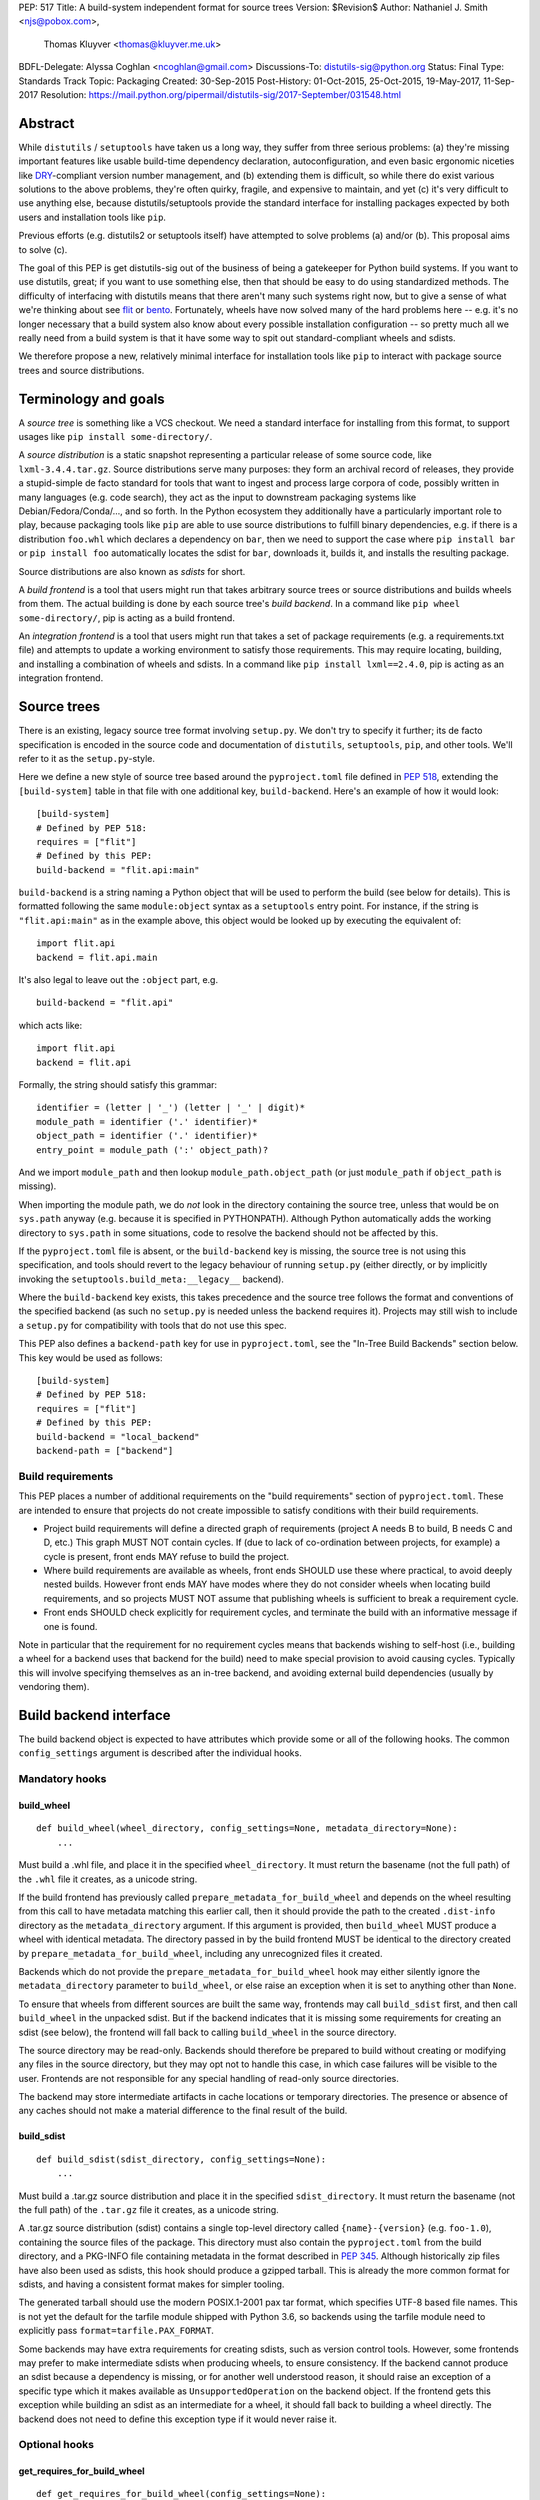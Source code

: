 PEP: 517
Title: A build-system independent format for source trees
Version: $Revision$
Author: Nathaniel J. Smith <njs@pobox.com>,
        Thomas Kluyver <thomas@kluyver.me.uk>
BDFL-Delegate: Alyssa Coghlan <ncoghlan@gmail.com>
Discussions-To: distutils-sig@python.org
Status: Final
Type: Standards Track
Topic: Packaging
Created: 30-Sep-2015
Post-History: 01-Oct-2015, 25-Oct-2015, 19-May-2017, 11-Sep-2017
Resolution: https://mail.python.org/pipermail/distutils-sig/2017-September/031548.html

==========
 Abstract
==========

While ``distutils`` / ``setuptools`` have taken us a long way, they
suffer from three serious problems: (a) they're missing important
features like usable build-time dependency declaration,
autoconfiguration, and even basic ergonomic niceties like `DRY
<https://en.wikipedia.org/wiki/Don%27t_repeat_yourself>`_-compliant
version number management, and (b) extending them is difficult, so
while there do exist various solutions to the above problems, they're
often quirky, fragile, and expensive to maintain, and yet (c) it's
very difficult to use anything else, because distutils/setuptools
provide the standard interface for installing packages expected by
both users and installation tools like ``pip``.

Previous efforts (e.g. distutils2 or setuptools itself) have attempted
to solve problems (a) and/or (b). This proposal aims to solve (c).

The goal of this PEP is get distutils-sig out of the business of being
a gatekeeper for Python build systems. If you want to use distutils,
great; if you want to use something else, then that should be easy to
do using standardized methods. The difficulty of interfacing with
distutils means that there aren't many such systems right now, but to
give a sense of what we're thinking about see `flit
<https://github.com/takluyver/flit>`_ or `bento
<https://cournape.github.io/Bento/>`_. Fortunately, wheels have now
solved many of the hard problems here -- e.g. it's no longer necessary
that a build system also know about every possible installation
configuration -- so pretty much all we really need from a build system
is that it have some way to spit out standard-compliant wheels and
sdists.

We therefore propose a new, relatively minimal interface for
installation tools like ``pip`` to interact with package source trees
and source distributions.


=======================
 Terminology and goals
=======================

A *source tree* is something like a VCS checkout. We need a standard
interface for installing from this format, to support usages like
``pip install some-directory/``.

A *source distribution* is a static snapshot representing a particular
release of some source code, like ``lxml-3.4.4.tar.gz``. Source
distributions serve many purposes: they form an archival record of
releases, they provide a stupid-simple de facto standard for tools
that want to ingest and process large corpora of code, possibly
written in many languages (e.g. code search), they act as the input to
downstream packaging systems like Debian/Fedora/Conda/..., and so
forth. In the Python ecosystem they additionally have a particularly
important role to play, because packaging tools like ``pip`` are able
to use source distributions to fulfill binary dependencies, e.g. if
there is a distribution ``foo.whl`` which declares a dependency on
``bar``, then we need to support the case where ``pip install bar`` or
``pip install foo`` automatically locates the sdist for ``bar``,
downloads it, builds it, and installs the resulting package.

Source distributions are also known as *sdists* for short.

A *build frontend* is a tool that users might run that takes arbitrary
source trees or source distributions and builds wheels from them. The
actual building is done by each source tree's *build backend*. In a
command like ``pip wheel some-directory/``, pip is acting as a build
frontend.

An *integration frontend* is a tool that users might run that takes a
set of package requirements (e.g. a requirements.txt file) and
attempts to update a working environment to satisfy those
requirements. This may require locating, building, and installing a
combination of wheels and sdists. In a command like ``pip install
lxml==2.4.0``, pip is acting as an integration frontend.


==============
 Source trees
==============

There is an existing, legacy source tree format involving
``setup.py``. We don't try to specify it further; its de facto
specification is encoded in the source code and documentation of
``distutils``, ``setuptools``, ``pip``, and other tools. We'll refer
to it as the ``setup.py``\-style.

Here we define a new style of source tree based around the
``pyproject.toml`` file defined in :pep:`518`, extending the
``[build-system]`` table in that file with one additional key,
``build-backend``. Here's an example of how it would look::

    [build-system]
    # Defined by PEP 518:
    requires = ["flit"]
    # Defined by this PEP:
    build-backend = "flit.api:main"

``build-backend`` is a string naming a Python object that will be
used to perform the build (see below for details). This is formatted
following the same ``module:object`` syntax as a ``setuptools`` entry
point. For instance, if the string is ``"flit.api:main"`` as in the
example above, this object would be looked up by executing the
equivalent of::

    import flit.api
    backend = flit.api.main

It's also legal to leave out the ``:object`` part, e.g. ::

    build-backend = "flit.api"

which acts like::

    import flit.api
    backend = flit.api

Formally, the string should satisfy this grammar::

    identifier = (letter | '_') (letter | '_' | digit)*
    module_path = identifier ('.' identifier)*
    object_path = identifier ('.' identifier)*
    entry_point = module_path (':' object_path)?

And we import ``module_path`` and then lookup
``module_path.object_path`` (or just ``module_path`` if
``object_path`` is missing).

When importing the module path, we do *not* look in the directory containing the
source tree, unless that would be on ``sys.path`` anyway (e.g. because it is
specified in PYTHONPATH). Although Python automatically adds the working
directory to ``sys.path`` in some situations, code to resolve the backend should
not be affected by this.

If the ``pyproject.toml`` file is absent, or the ``build-backend``
key is missing, the source tree is not using this specification, and
tools should revert to the legacy behaviour of running ``setup.py`` (either
directly, or by implicitly invoking the ``setuptools.build_meta:__legacy__``
backend).

Where the ``build-backend`` key exists, this takes precedence and the source tree follows the format and
conventions of the specified backend (as such no ``setup.py`` is needed unless the backend requires it).
Projects may still wish to include a ``setup.py`` for compatibility with tools that do not use this spec.

This PEP also defines a ``backend-path`` key for use in ``pyproject.toml``, see
the "In-Tree Build Backends" section below. This key would be used as follows::

    [build-system]
    # Defined by PEP 518:
    requires = ["flit"]
    # Defined by this PEP:
    build-backend = "local_backend"
    backend-path = ["backend"]


Build requirements
==================

This PEP places a number of additional requirements on the "build requirements"
section of ``pyproject.toml``. These are intended to ensure that projects do
not create impossible to satisfy conditions with their build requirements.

- Project build requirements will define a directed graph of requirements
  (project A needs B to build, B needs C and D, etc.) This graph MUST NOT
  contain cycles.  If (due to lack of co-ordination between projects, for
  example) a cycle is present, front ends MAY refuse to build the project.
- Where build requirements are available as wheels, front ends SHOULD use these
  where practical, to avoid deeply nested builds.  However front ends MAY have
  modes where they do not consider wheels when locating build requirements, and
  so projects MUST NOT assume that publishing wheels is sufficient to break a
  requirement cycle.
- Front ends SHOULD check explicitly for requirement cycles, and terminate
  the build with an informative message if one is found.

Note in particular that the requirement for no requirement cycles means that
backends wishing to self-host (i.e., building a wheel for a backend uses that
backend for the build) need to make special provision to avoid causing cycles.
Typically this will involve specifying themselves as an in-tree backend, and
avoiding external build dependencies (usually by vendoring them).


=========================
 Build backend interface
=========================

The build backend object is expected to have attributes which provide
some or all of the following hooks. The common ``config_settings``
argument is described after the individual hooks.

Mandatory hooks
===============

build_wheel
-----------

::

    def build_wheel(wheel_directory, config_settings=None, metadata_directory=None):
        ...

Must build a .whl file, and place it in the specified ``wheel_directory``. It
must return the basename (not the full path) of the ``.whl`` file it creates,
as a unicode string.

If the build frontend has previously called ``prepare_metadata_for_build_wheel``
and depends on the wheel resulting from this call to have metadata
matching this earlier call, then it should provide the path to the created
``.dist-info`` directory as the ``metadata_directory`` argument. If this
argument is provided, then ``build_wheel`` MUST produce a wheel with identical
metadata. The directory passed in by the build frontend MUST be
identical to the directory created by ``prepare_metadata_for_build_wheel``,
including any unrecognized files it created.

Backends which do not provide the ``prepare_metadata_for_build_wheel`` hook may
either silently ignore the ``metadata_directory`` parameter to ``build_wheel``,
or else raise an exception when it is set to anything other than ``None``.

To ensure that wheels from different sources are built the same way, frontends
may call ``build_sdist`` first, and then call ``build_wheel`` in the unpacked
sdist. But if the backend indicates that it is missing some requirements for
creating an sdist (see below), the frontend will fall back to calling
``build_wheel`` in the source directory.

The source directory may be read-only. Backends should therefore be
prepared to build without creating or modifying any files in the source
directory, but they may opt not to handle this case, in which case
failures will be visible to the user. Frontends are not responsible for
any special handling of read-only source directories.

The backend may store intermediate artifacts in cache locations or
temporary directories. The presence or absence of any caches should not
make a material difference to the final result of the build.

build_sdist
-----------

::

    def build_sdist(sdist_directory, config_settings=None):
        ...

Must build a .tar.gz source distribution and place it in the specified
``sdist_directory``. It must return the basename (not the full path) of the
``.tar.gz`` file it creates, as a unicode string.

A .tar.gz source distribution (sdist) contains a single top-level directory called
``{name}-{version}`` (e.g. ``foo-1.0``), containing the source files of the
package. This directory must also contain the
``pyproject.toml`` from the build directory, and a PKG-INFO file containing
metadata in the format described in
:pep:`345`. Although historically
zip files have also been used as sdists, this hook should produce a gzipped
tarball. This is already the more common format for sdists, and having a
consistent format makes for simpler tooling.

The generated tarball should use the modern POSIX.1-2001 pax tar format, which
specifies UTF-8 based file names. This is not yet the default for the tarfile
module shipped with Python 3.6, so backends using the tarfile module need to
explicitly pass ``format=tarfile.PAX_FORMAT``.

Some backends may have extra requirements for creating sdists, such as version
control tools. However, some frontends may prefer to make intermediate sdists
when producing wheels, to ensure consistency.
If the backend cannot produce an sdist because a dependency is missing, or
for another well understood reason, it should raise an exception of a specific
type which it makes available as ``UnsupportedOperation`` on the backend object.
If the frontend gets this exception while building an sdist as an intermediate
for a wheel, it should fall back to building a wheel directly.
The backend does not need to define this exception type if it would never raise
it.

Optional hooks
==============

get_requires_for_build_wheel
----------------------------

::

  def get_requires_for_build_wheel(config_settings=None):
      ...

This hook MUST return an additional list of strings containing :pep:`508`
dependency specifications, above and beyond those specified in the
``pyproject.toml`` file, to be installed when calling the ``build_wheel`` or
``prepare_metadata_for_build_wheel`` hooks.

Example::

  def get_requires_for_build_wheel(config_settings):
      return ["wheel >= 0.25", "setuptools"]

If not defined, the default implementation is equivalent to ``return []``.

prepare_metadata_for_build_wheel
--------------------------------

::

  def prepare_metadata_for_build_wheel(metadata_directory, config_settings=None):
      ...

Must create a ``.dist-info`` directory containing wheel metadata
inside the specified ``metadata_directory`` (i.e., creates a directory
like ``{metadata_directory}/{package}-{version}.dist-info/``). This
directory MUST be a valid ``.dist-info`` directory as defined in the
wheel specification, except that it need not contain ``RECORD`` or
signatures. The hook MAY also create other files inside this
directory, and a build frontend MUST preserve, but otherwise ignore, such files;
the intention
here is that in cases where the metadata depends on build-time
decisions, the build backend may need to record these decisions in
some convenient format for re-use by the actual wheel-building step.

This must return the basename (not the full path) of the ``.dist-info``
directory it creates, as a unicode string.

If a build frontend needs this information and the method is
not defined, it should call ``build_wheel`` and look at the resulting
metadata directly.

get_requires_for_build_sdist
----------------------------

::

  def get_requires_for_build_sdist(config_settings=None):
      ...

This hook MUST return an additional list of strings containing :pep:`508`
dependency specifications, above and beyond those specified in the
``pyproject.toml`` file. These dependencies will be installed when calling the
``build_sdist`` hook.

If not defined, the default implementation is equivalent to ``return []``.


.. note:: Editable installs

   This PEP originally specified another hook, ``install_editable``, to do an
   editable install (as with ``pip install -e``). It was removed due to the
   complexity of the topic, but may be specified in a later PEP.

   Briefly, the questions to be answered include: what reasonable ways existing
   of implementing an 'editable install'? Should the backend or the frontend
   pick how to make an editable install? And if the frontend does, what does it
   need from the backend to do so.

Config settings
===============

::

  config_settings

This argument, which is passed to all hooks, is an arbitrary
dictionary provided as an "escape hatch" for users to pass ad-hoc
configuration into individual package builds. Build backends MAY
assign any semantics they like to this dictionary. Build frontends
SHOULD provide some mechanism for users to specify arbitrary
string-key/string-value pairs to be placed in this dictionary.
For example, they might support some syntax like ``--package-config CC=gcc``.
In case a user provides duplicate string-keys, build frontends SHOULD
combine the corresponding string-values into a list of strings.
Build frontends MAY also provide arbitrary other mechanisms
for users to place entries in this dictionary. For example, ``pip``
might choose to map a mix of modern and legacy command line arguments
like::

  pip install                                           \
    --package-config CC=gcc                             \
    --global-option="--some-global-option"              \
    --build-option="--build-option1"                    \
    --build-option="--build-option2"

into a ``config_settings`` dictionary like::

  {
   "CC": "gcc",
   "--global-option": ["--some-global-option"],
   "--build-option": ["--build-option1", "--build-option2"],
  }

Of course, it's up to users to make sure that they pass options which
make sense for the particular build backend and package that they are
building.

The hooks may be called with positional or keyword arguments, so backends
implementing them should be careful to make sure that their signatures match
both the order and the names of the arguments above.

All hooks are run with working directory set to the root of the source
tree, and MAY print arbitrary informational text on stdout and
stderr. They MUST NOT read from stdin, and the build frontend MAY
close stdin before invoking the hooks.

The build frontend may capture stdout and/or stderr from the backend. If the
backend detects that an output stream is not a terminal/console (e.g.
``not sys.stdout.isatty()``), it SHOULD ensure that any output it writes to that
stream is UTF-8 encoded. The build frontend MUST NOT fail if captured output is
not valid UTF-8, but it MAY not preserve all the information in that case (e.g.
it may decode using the *replace* error handler in Python). If the output stream
is a terminal, the build backend is responsible for presenting its output
accurately, as for any program running in a terminal.

If a hook raises an exception, or causes the process to terminate,
then this indicates an error.


Build environment
=================

One of the responsibilities of a build frontend is to set up the
Python environment in which the build backend will run.

We do not require that any particular "virtual environment" mechanism
be used; a build frontend might use virtualenv, or venv, or no special
mechanism at all. But whatever mechanism is used MUST meet the
following criteria:

- All requirements specified by the project's build-requirements must
  be available for import from Python. In particular:

  - The ``get_requires_for_build_wheel`` and ``get_requires_for_build_sdist`` hooks are
    executed in an environment which contains the bootstrap requirements
    specified in the ``pyproject.toml`` file.

  - The ``prepare_metadata_for_build_wheel`` and ``build_wheel`` hooks are
    executed in an environment which contains the
    bootstrap requirements from ``pyproject.toml`` and those specified by the
    ``get_requires_for_build_wheel`` hook.

  - The ``build_sdist`` hook is executed in an environment which contains the
    bootstrap requirements from ``pyproject.toml`` and those specified by the
    ``get_requires_for_build_sdist`` hook.

- This must remain true even for new Python subprocesses spawned by
  the build environment, e.g. code like::

    import sys, subprocess
    subprocess.check_call([sys.executable, ...])

  must spawn a Python process which has access to all the project's
  build-requirements. This is necessary e.g. for build backends that
  want to run legacy ``setup.py`` scripts in a subprocess.

- All command-line scripts provided by the build-required packages
  must be present in the build environment's PATH. For example, if a
  project declares a build-requirement on `flit
  <https://flit.readthedocs.org/en/latest/>`__, then the following must
  work as a mechanism for running the flit command-line tool::

    import subprocess
    import shutil
    subprocess.check_call([shutil.which("flit"), ...])

A build backend MUST be prepared to function in any environment which
meets the above criteria. In particular, it MUST NOT assume that it
has access to any packages except those that are present in the
stdlib, or that are explicitly declared as build-requirements.

Frontends should call each hook in a fresh subprocess, so that backends are
free to change process global state (such as environment variables or the
working directory). A Python library will be provided which frontends can use
to easily call hooks this way.

Recommendations for build frontends (non-normative)
---------------------------------------------------

A build frontend MAY use any mechanism for setting up a build
environment that meets the above criteria. For example, simply
installing all build-requirements into the global environment would be
sufficient to build any compliant package -- but this would be
sub-optimal for a number of reasons. This section contains
non-normative advice to frontend implementors.

A build frontend SHOULD, by default, create an isolated environment
for each build, containing only the standard library and any
explicitly requested build-dependencies. This has two benefits:

- It allows for a single installation run to build multiple packages
  that have contradictory build-requirements. E.g. if package1
  build-requires pbr==1.8.1, and package2 build-requires pbr==1.7.2,
  then these cannot both be installed simultaneously into the global
  environment -- which is a problem when the user requests ``pip
  install package1 package2``. Or if the user already has pbr==1.8.1
  installed in their global environment, and a package build-requires
  pbr==1.7.2, then downgrading the user's version would be rather
  rude.

- It acts as a kind of public health measure to maximize the number of
  packages that actually do declare accurate build-dependencies. We
  can write all the strongly worded admonitions to package authors we
  want, but if build frontends don't enforce isolation by default,
  then we'll inevitably end up with lots of packages on PyPI that
  build fine on the original author's machine and nowhere else, which
  is a headache that no-one needs.

However, there will also be situations where build-requirements are
problematic in various ways. For example, a package author might
accidentally leave off some crucial requirement despite our best
efforts; or, a package might declare a build-requirement on ``foo >=
1.0`` which worked great when 1.0 was the latest version, but now 1.1
is out and it has a showstopper bug; or, the user might decide to
build a package against numpy==1.7 -- overriding the package's
preferred numpy==1.8 -- to guarantee that the resulting build will be
compatible at the C ABI level with an older version of numpy (even if
this means the resulting build is unsupported upstream). Therefore,
build frontends SHOULD provide some mechanism for users to override
the above defaults. For example, a build frontend could have a
``--build-with-system-site-packages`` option that causes the
``--system-site-packages`` option to be passed to
virtualenv-or-equivalent when creating build environments, or a
``--build-requirements-override=my-requirements.txt`` option that
overrides the project's normal build-requirements.

The general principle here is that we want to enforce hygiene on
package *authors*, while still allowing *end-users* to open up the
hood and apply duct tape when necessary.


In-tree build backends
======================

In certain circumstances, projects may wish to include the source code for the
build backend directly in the source tree, rather than referencing the backend
via the ``requires`` key. Two specific situations where this would be expected
are:

- Backends themselves, which want to use their own features for building
  themselves ("self-hosting backends")
- Project-specific backends, typically consisting of a custom wrapper around a
  standard backend, where the wrapper is too project-specific to be worth
  distributing independently ("in-tree backends")

Projects can specify that their backend code is hosted in-tree by including the
``backend-path`` key in ``pyproject.toml``. This key contains a list of
directories, which the frontend will add to the start of ``sys.path`` when
loading the backend, and running the backend hooks.

There are two restrictions on the content of the ``backend-path`` key:

- Directories in ``backend-path`` are interpreted as relative to the project
  root, and MUST refer to a location within the source tree (after relative
  paths and symbolic links have been resolved).
- The backend code MUST be loaded from one of the directories specified in
  ``backend-path`` (i.e., it is not permitted to specify ``backend-path`` and
  *not* have in-tree backend code).

The first restriction is to ensure that source trees remain self-contained,
and cannot refer to locations outside of the source tree. Frontends SHOULD
check this condition (typically by resolving the location to an absolute path
and resolving symbolic links, and then checking it against the project root),
and fail with an error message if it is violated.

The ``backend-path`` feature is intended to support the implementation of
in-tree backends, and not to allow configuration of existing backends. The
second restriction above is specifically to ensure that this is how the feature
is used. Front ends MAY enforce this check, but are not required to. Doing so
would typically involve checking the backend's ``__file__`` attribute against
the locations in ``backend-path``.


======================
 Source distributions
======================

We continue with the legacy sdist format, adding some new restrictions.
This format is mostly
undefined, but basically comes down to: a file named
``{NAME}-{VERSION}.{EXT}``, which unpacks into a buildable source tree
called ``{NAME}-{VERSION}/``. Traditionally these have always
contained ``setup.py``\-style source trees; we now allow them to also
contain ``pyproject.toml``\-style source trees.

Integration frontends require that an sdist named
``{NAME}-{VERSION}.{EXT}`` will generate a wheel named
``{NAME}-{VERSION}-{COMPAT-INFO}.whl``.

The new restrictions for sdists built by :pep:`517` backends are:

- They will be gzipped tar archives, with the ``.tar.gz`` extension. Zip
  archives, or other compression formats for tarballs, are not allowed at
  present.
- Tar archives must be created in the modern POSIX.1-2001 pax tar format, which
  uses UTF-8 for file names.
- The source tree contained in an sdist is expected to include the
  ``pyproject.toml`` file.

====================
 Evolutionary notes
====================

A goal here is to make it as simple as possible to convert old-style
sdists to new-style sdists. (E.g., this is one motivation for
supporting dynamic build requirements.) The ideal would be that there
would be a single static ``pyproject.toml`` that could be dropped into any
"version 0" VCS checkout to convert it to the new shiny. This is
probably not 100% possible, but we can get close, and it's important
to keep track of how close we are... hence this section.

A rough plan would be: Create a build system package
(``setuptools_pypackage`` or whatever) that knows how to speak
whatever hook language we come up with, and convert them into calls to
``setup.py``. This will probably require some sort of hooking or
monkeypatching to setuptools to provide a way to extract the
``setup_requires=`` argument when needed, and to provide a new version
of the sdist command that generates the new-style format. This all
seems doable and sufficient for a large proportion of packages (though
obviously we'll want to prototype such a system before we finalize
anything here). (Alternatively, these changes could be made to
setuptools itself rather than going into a separate package.)

But there remain two obstacles that mean we probably won't be able to
automatically upgrade packages to the new format:

1) There currently exist packages which insist on particular packages
   being available in their environment before setup.py is
   executed. This means that if we decide to execute build scripts in
   an isolated virtualenv-like environment, then projects will need to
   check whether they do this, and if so then when upgrading to the
   new system they will have to start explicitly declaring these
   dependencies (either via ``setup_requires=`` or via static
   declaration in ``pyproject.toml``).

2) There currently exist packages which do not declare consistent
   metadata (e.g. ``egg_info`` and ``bdist_wheel`` might get different
   ``install_requires=``). When upgrading to the new system, projects
   will have to evaluate whether this applies to them, and if so they
   will need to stop doing that.


==================
 Rejected options
==================

* We discussed making the wheel and sdist hooks build unpacked directories
  containing the same contents as their respective archives. In some cases this
  could avoid the need to pack and unpack an archive, but this seems like
  premature optimisation. It's advantageous for tools to work with archives
  as the canonical interchange formats (especially for wheels, where the archive
  format is already standardised). Close control of archive creation is
  important for reproducible builds. And it's not clear that tasks requiring an
  unpacked distribution will be more common than those requiring an archive.
* We considered an extra hook to copy files to a build directory before invoking
  ``build_wheel``. Looking at existing build systems, we found that passing
  a build directory into ``build_wheel`` made more sense for many tools than
  pre-emptively copying files into a build directory.
* The idea of passing ``build_wheel`` a build directory was then also deemed an
  unnecessary complication. Build tools can use a temporary directory or a cache
  directory to store intermediate files while building. If there is a need, a
  frontend-controlled cache directory could be added in the future.
* For ``build_sdist`` to signal a failure for an expected reason, various
  options were debated at great length, including raising
  ``NotImplementedError`` and returning either ``NotImplemented`` or ``None``.
  Please do not attempt to reopen this discussion without an *extremely* good
  reason, because we are quite tired of it.
* Allowing the backend to be imported from files in the source tree would be
  more consistent with the way Python imports often work. However, not allowing
  this prevents confusing errors from clashing module names. The initial
  version of this PEP did not provide a means to allow backends to be
  imported from files within the source tree, but the ``backend-path`` key
  was added in the next revision to allow projects to opt into this behaviour
  if needed.


===============================
 Summary of changes to PEP 517
===============================

The following changes were made to this PEP after the initial reference
implementation was released in pip 19.0.

* Cycles in build requirements were explicitly prohibited.
* Support for in-tree backends and self-hosting of backends was added by
  the introduction of the ``backend-path`` key in the ``[build-system]``
  table.
* Clarified that the ``setuptools.build_meta:__legacy__`` :pep:`517` backend is
  an acceptable alternative to directly invoking ``setup.py`` for source trees
  that don't specify ``build-backend`` explicitly.


===================================
 Appendix A: Comparison to PEP 516
===================================

:pep:`516` is a competing proposal to specify a build system interface, which
has now been rejected in favour of this PEP. The primary difference is
that our build backend is defined via a Python hook-based interface
rather than a command-line based interface.

This appendix documents the arguments advanced for this PEP over :pep:`516`.

We do *not* expect that specifying Python hooks rather than command line
interfaces will, by itself, reduce the
complexity of calling into the backend, because build frontends will
in any case want to run hooks inside a child -- this is important to
isolate the build frontend itself from the backend code and to better
control the build backends execution environment. So under both
proposals, there will need to be some code in ``pip`` to spawn a
subprocess and talk to some kind of command-line/IPC interface, and
there will need to be some code in the subprocess that knows how to
parse these command line arguments and call the actual build backend
implementation. So this diagram applies to all proposals equally::

  +-----------+          +---------------+           +----------------+
  | frontend  | -spawn-> | child cmdline | -Python-> |    backend     |
  |   (pip)   |          |   interface   |           | implementation |
  +-----------+          +---------------+           +----------------+



The key difference between the two approaches is how these interface
boundaries map onto project structure::

  .-= This PEP =-.

  +-----------+          +---------------+    |      +----------------+
  | frontend  | -spawn-> | child cmdline | -Python-> |    backend     |
  |   (pip)   |          |   interface   |    |      | implementation |
  +-----------+          +---------------+    |      +----------------+
                                              |
  |______________________________________|    |
     Owned by pip, updated in lockstep        |
                                              |
                                              |
                                   PEP-defined interface boundary
                                 Changes here require distutils-sig


  .-= Alternative =-.

  +-----------+    |     +---------------+           +----------------+
  | frontend  | -spawn-> | child cmdline | -Python-> |    backend     |
  |   (pip)   |    |     |   interface   |           | implementation |
  +-----------+    |     +---------------+           +----------------+
                   |
                   |     |____________________________________________|
                   |      Owned by build backend, updated in lockstep
                   |
      PEP-defined interface boundary
    Changes here require distutils-sig


By moving the PEP-defined interface boundary into Python code, we gain
three key advantages.

**First**, because there will likely be only a small number of build
frontends (``pip``, and... maybe a few others?), while there will
likely be a long tail of custom build backends (since these are chosen
separately by each package to match their particular build
requirements), the actual diagrams probably look more like::

  .-= This PEP =-.

  +-----------+          +---------------+           +----------------+
  | frontend  | -spawn-> | child cmdline | -Python+> |    backend     |
  |   (pip)   |          |   interface   |        |  | implementation |
  +-----------+          +---------------+        |  +----------------+
                                                  |
                                                  |  +----------------+
                                                  +> |    backend     |
                                                  |  | implementation |
                                                  |  +----------------+
                                                  :
                                                  :

  .-= Alternative =-.

  +-----------+          +---------------+           +----------------+
  | frontend  | -spawn+> | child cmdline | -Python-> |    backend     |
  |   (pip)   |       |  |   interface   |           | implementation |
  +-----------+       |  +---------------+           +----------------+
                      |
                      |  +---------------+           +----------------+
                      +> | child cmdline | -Python-> |    backend     |
                      |  |   interface   |           | implementation |
                      |  +---------------+           +----------------+
                      :
                      :

That is, this PEP leads to less total code in the overall
ecosystem. And in particular, it reduces the barrier to entry of
making a new build system. For example, this is a complete, working
build backend::

    # mypackage_custom_build_backend.py
    import os.path
    import pathlib
    import shutil
    import tarfile

    SDIST_NAME = "mypackage-0.1"
    SDIST_FILENAME = SDIST_NAME + ".tar.gz"
    WHEEL_FILENAME = "mypackage-0.1-py2.py3-none-any.whl"

    #################
    # sdist creation
    #################

    def _exclude_hidden_and_special_files(archive_entry):
        """Tarfile filter to exclude hidden and special files from the archive"""
        if archive_entry.isfile() or archive_entry.isdir():
            if not os.path.basename(archive_entry.name).startswith("."):
                return archive_entry

    def _make_sdist(sdist_dir):
        """Make an sdist and return both the Python object and its filename"""
        sdist_path = pathlib.Path(sdist_dir) / SDIST_FILENAME
        sdist = tarfile.open(sdist_path, "w:gz", format=tarfile.PAX_FORMAT)
        # Tar up the whole directory, minus hidden and special files
        sdist.add(os.getcwd(), arcname=SDIST_NAME,
                  filter=_exclude_hidden_and_special_files)
        return sdist, SDIST_FILENAME

    def build_sdist(sdist_dir, config_settings):
        """PEP 517 sdist creation hook"""
        sdist, sdist_filename = _make_sdist(sdist_dir)
        return sdist_filename

    #################
    # wheel creation
    #################

    def get_requires_for_build_wheel(config_settings):
        """PEP 517 wheel building dependency definition hook"""
        # As a simple static requirement, this could also just be
        # listed in the project's build system dependencies instead
        return ["wheel"]

    def build_wheel(wheel_directory,
                    metadata_directory=None, config_settings=None):
        """PEP 517 wheel creation hook"""
        from wheel.archive import archive_wheelfile
        path = os.path.join(wheel_directory, WHEEL_FILENAME)
        archive_wheelfile(path, "src/")
        return WHEEL_FILENAME

Of course, this is a *terrible* build backend: it requires the user to
have manually set up the wheel metadata in
``src/mypackage-0.1.dist-info/``; when the version number changes it
must be manually updated in multiple places... but it works, and more features
could be added incrementally. Much experience suggests that large successful
projects often originate as quick hacks (e.g., Linux -- "just a hobby,
won't be big and professional"; `IPython/Jupyter
<https://en.wikipedia.org/wiki/IPython#Grants_and_awards>`_ -- `a grad
student's $PYTHONSTARTUP file
<http://blog.fperez.org/2012/01/ipython-notebook-historical.html>`_),
so if our goal is to encourage the growth of a vibrant ecosystem of
good build tools, it's important to minimize the barrier to entry.


**Second**, because Python provides a simpler yet richer structure for
describing interfaces, we remove unnecessary complexity from the
specification -- and specifications are the worst place for
complexity, because changing specifications requires painful
consensus-building across many stakeholders. In the command-line
interface approach, we have to come up with ad hoc ways to map
multiple different kinds of inputs into a single linear command line
(e.g. how do we avoid collisions between user-specified configuration
arguments and PEP-defined arguments? how do we specify optional
arguments? when working with a Python interface these questions have
simple, obvious answers). When spawning and managing subprocesses,
there are many fiddly details that must be gotten right, subtle
cross-platform differences, and some of the most obvious approaches --
e.g., using stdout to return data for the ``build_requires`` operation
-- can create unexpected pitfalls (e.g., what happens when computing
the build requirements requires spawning some child processes, and
these children occasionally print an error message to stdout?
obviously a careful build backend author can avoid this problem, but
the most obvious way of defining a Python interface removes this
possibility entirely, because the hook return value is clearly
demarcated).

In general, the need to isolate build backends into their own process
means that we can't remove IPC complexity entirely -- but by placing
both sides of the IPC channel under the control of a single project,
we make it much cheaper to fix bugs in the IPC interface than if
fixing bugs requires coordinated agreement and coordinated changes
across the ecosystem.

**Third**, and most crucially, the Python hook approach gives us much
more powerful options for evolving this specification in the future.

For concreteness, imagine that next year we add a new
``build_sdist_from_vcs`` hook, which provides an alternative to the current
``build_sdist`` hook where the frontend is responsible for passing
version control tracking metadata to backends (including indicating when all
on disk files are tracked), rather than individual backends having to query that
information themselves. In order to manage the transition, we'd want it to be
possible for build frontends to transparently use ``build_sdist_from_vcs`` when
available and fall back onto ``build_sdist`` otherwise; and we'd want it to be
possible for build backends to define both methods, for compatibility
with both old and new build frontends.

Furthermore, our mechanism should also fulfill two more goals: (a) If
new versions of e.g. ``pip`` and ``flit`` are both updated to support
the new interface, then this should be sufficient for it to be used;
in particular, it should *not* be necessary for every project that
*uses* ``flit`` to update its individual ``pyproject.toml`` file. (b)
We do not want to have to spawn extra processes just to perform this
negotiation, because process spawns can easily become a bottleneck when
deploying large multi-package stacks on some platforms (Windows).

In the interface described here, all of these goals are easy to
achieve. Because ``pip`` controls the code that runs inside the child
process, it can easily write it to do something like::

    command, backend, args = parse_command_line_args(...)
    if command == "build_sdist":
       if hasattr(backend, "build_sdist_from_vcs"):
           backend.build_sdist_from_vcs(...)
       elif hasattr(backend, "build_sdist"):
           backend.build_sdist(...)
       else:
           # error handling

In the alternative where the public interface boundary is placed at
the subprocess call, this is not possible -- either we need to spawn
an extra process just to query what interfaces are supported (as was
included in an earlier draft of :pep:`516`, an alternative to this), or
else we give up on autonegotiation entirely (as in the current version
of that PEP), meaning that any changes in the interface will require
N individual packages to update their ``pyproject.toml`` files before
any change can go live, and that any changes will necessarily be
restricted to new releases.

One specific consequence of this is that in this PEP, we're able to
make the ``prepare_metadata_for_build_wheel`` command optional. In our design,
this can be readily handled by build frontends, which can put code in
their subprocess runner like::

    def dump_wheel_metadata(backend, working_dir):
        """Dumps wheel metadata to working directory.

           Returns absolute path to resulting metadata directory
        """
        if hasattr(backend, "prepare_metadata_for_build_wheel"):
            subdir = backend.prepare_metadata_for_build_wheel(working_dir)
        else:
            wheel_fname = backend.build_wheel(working_dir)
            already_built = os.path.join(working_dir, "ALREADY_BUILT_WHEEL")
            with open(already_built, "w") as f:
                f.write(wheel_fname)
            subdir = unzip_metadata(os.path.join(working_dir, wheel_fname))
        return os.path.join(working_dir, subdir)

    def ensure_wheel_is_built(backend, output_dir, working_dir, metadata_dir):
        """Ensures built wheel is available in output directory

           Returns absolute path to resulting wheel file
        """
        already_built = os.path.join(working_dir, "ALREADY_BUILT_WHEEL")
        if os.path.exists(already_built):
            with open(already_built, "r") as f:
                wheel_fname = f.read().strip()
            working_path = os.path.join(working_dir, wheel_fname)
            final_path = os.path.join(output_dir, wheel_fname)
            os.rename(working_path, final_path)
            os.remove(already_built)
        else:
            wheel_fname = backend.build_wheel(output_dir, metadata_dir=metadata_dir)
        return os.path.join(output_dir, wheel_fname)

and thus expose a totally uniform interface to the rest of the frontend,
with no extra subprocess calls, no duplicated builds, etc. But
obviously this is the kind of code that you only want to write as part
of a private, within-project interface (e.g. the given example requires that
the working directory be shared between the two calls, but not with any
other wheel builds, and that the return value from the metadata helper function
will be passed back in to the wheel building one).

(And, of course, making the ``metadata`` command optional is one piece
of lowering the barrier to entry for developing new backends, as discussed
above.)


Other differences
=================

Besides the key command line versus Python hook difference described
above, there are a few other differences in this proposal:

* Metadata command is optional (as described above).

* We return metadata as a directory, rather than a single METADATA
  file. This aligns better with the way that in practice wheel metadata
  is distributed across multiple files (e.g. entry points), and gives us
  more options in the future. (For example, instead of following the PEP
  426 proposal of switching the format of METADATA to JSON, we might
  decide to keep the existing METADATA the way it is for backcompat,
  while adding new extensions as JSON "sidecar" files inside the same
  directory. Or maybe not; the point is it keeps our options more open.)

* We provide a mechanism for passing information between the metadata
  step and the wheel building step. I guess everyone probably will
  agree this is a good idea?

* We provide more detailed recommendations about the build environment,
  but these aren't normative anyway.


===========
 Copyright
===========

This document has been placed in the public domain.
